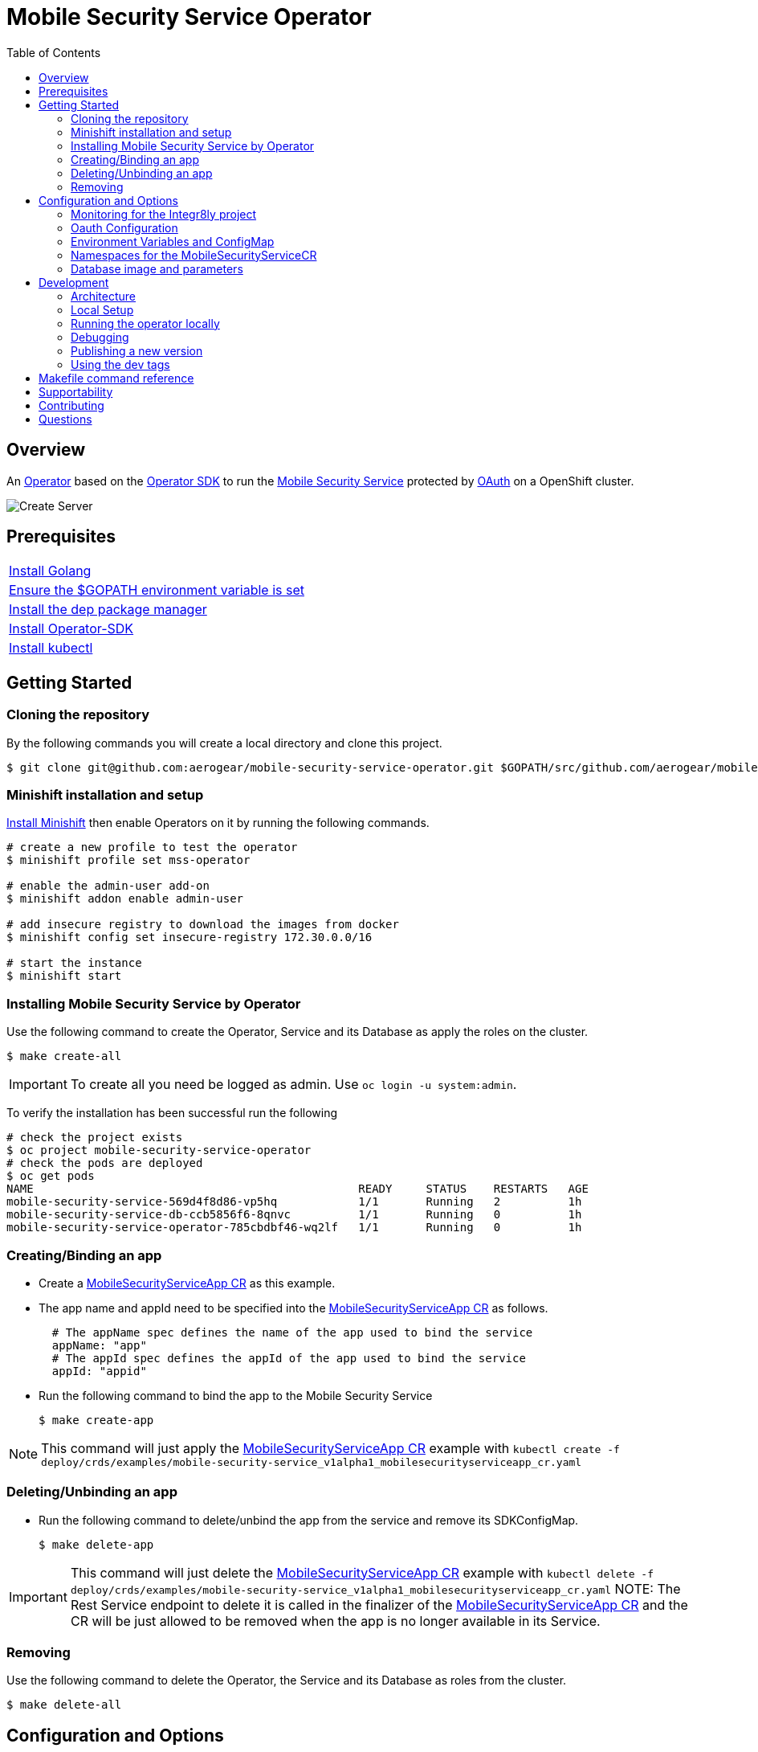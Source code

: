 ifdef::env-github[]
:status:
:tip-caption: :bulb:
:note-caption: :information_source:
:important-caption: :heavy_exclamation_mark:
:caution-caption: :fire:
:warning-caption: :warning:
:table-caption!:
:namespace: mobile-security-service
endif::[]

:toc:
:toc-placement!:

= Mobile Security Service Operator

ifdef::status[]
.*Project health*
image:https://circleci.com/gh/aerogear/mobile-security-service.svg?style=svg[Build Status (CircleCI), link=https://circleci.com/gh/aerogear/mobile-security-service]
image:https://img.shields.io/:license-Apache2-blue.svg[License (License), link=http://www.apache.org/licenses/LICENSE-2.0]
image:https://coveralls.io/repos/github/aerogear/mobile-security-service-operator/badge.svg?branch=master[Coverage Status (Coveralls), link=https://coveralls.io/github/aerogear/mobile-security-service-operator?branch=master]
image:https://goreportcard.com/badge/github.com/aerogear/mobile-security-service-operator[Go Report Card (Go Report Card), link=https://goreportcard.com/report/github.com/aerogear/mobile-security-service-operator]
endif::[]

:toc:
toc::[]

== Overview

An https://commons.openshift.org/sig/OpenshiftOperators.html[Operator] based on the https://github.com/operator-framework/operator-sdk[Operator SDK] to run the https://github.com/aerogear/mobile-security-service[Mobile Security Service] protected by https://github.com/openshift/oauth-proxy[OAuth] on a OpenShift cluster.

image::https://user-images.githubusercontent.com/7708031/55628052-9ad02d00-57a7-11e9-8a53-f1d5c845358a.png[Create Server,align="center"]

== Prerequisites

|===
|https://golang.org/doc/install[Install Golang]
|https://github.com/golang/go/wiki/SettingGOPATH[Ensure the $GOPATH environment variable is set]
|https://golang.github.io/dep/docs/installation.html[Install the dep package manager]
|https://github.com/operator-framework/operator-sdk#quick-start[Install Operator-SDK]
|https://kubernetes.io/docs/tasks/tools/install-kubectl/#install-kubectl[Install kubectl]
|===

== Getting Started

=== Cloning the repository

By the following commands you will create a local directory and clone this project.

[source,shell]
----
$ git clone git@github.com:aerogear/mobile-security-service-operator.git $GOPATH/src/github.com/aerogear/mobile-security-service-operator
----

=== Minishift installation and setup

https://docs.okd.io/latest/minishift/getting-started/installing.html[Install Minishift] then enable Operators on it by running the following commands.

[source,shell]
----
# create a new profile to test the operator
$ minishift profile set mss-operator

# enable the admin-user add-on
$ minishift addon enable admin-user

# add insecure registry to download the images from docker
$ minishift config set insecure-registry 172.30.0.0/16

# start the instance
$ minishift start
----

=== Installing Mobile Security Service by Operator

Use the following command to create the Operator, Service and its Database as apply the roles on the cluster.

[source,shell]
----
$ make create-all
----

IMPORTANT: To create all you need be logged as admin. Use `oc login -u system:admin`.

To verify the installation has been successful run the following
[source,shell]
----
# check the project exists 
$ oc project mobile-security-service-operator
# check the pods are deployed
$ oc get pods
NAME                                                READY     STATUS    RESTARTS   AGE
mobile-security-service-569d4f8d86-vp5hq            1/1       Running   2          1h
mobile-security-service-db-ccb5856f6-8qnvc          1/1       Running   0          1h
mobile-security-service-operator-785cbdbf46-wq2lf   1/1       Running   0          1h

----

=== Creating/Binding an app

* Create a link:./deploy/crds/examples/mobile-security-service_v1alpha1_mobilesecurityserviceapp_cr.yaml[MobileSecurityServiceApp CR] as this example.
+
* The app name and appId need to be specified into the link:./deploy/crds/examples/mobile-security-service_v1alpha1_mobilesecurityserviceapp_cr.yaml[MobileSecurityServiceApp CR] as follows.
+
[source,shell]
----
  # The appName spec defines the name of the app used to bind the service
  appName: "app"
  # The appId spec defines the appId of the app used to bind the service
  appId: "appid"
----
+
* Run the following command to bind the app to the Mobile Security Service
+
[source,shell]
----
$ make create-app
----

NOTE: This command will just apply the link:./deploy/crds/examples/mobile-security-service_v1alpha1_mobilesecurityserviceapp_cr.yaml[MobileSecurityServiceApp CR] example with `kubectl create -f deploy/crds/examples/mobile-security-service_v1alpha1_mobilesecurityserviceapp_cr.yaml`

=== Deleting/Unbinding an app

* Run the following command to delete/unbind the app from the service and remove its SDKConfigMap.
+
[source,shell]
----
$ make delete-app
----

IMPORTANT: This command will just delete the link:./deploy/crds/examples/mobile-security-service_v1alpha1_mobilesecurityserviceapp_cr.yaml[MobileSecurityServiceApp CR] example with `kubectl delete -f deploy/crds/examples/mobile-security-service_v1alpha1_mobilesecurityserviceapp_cr.yaml`
NOTE: The Rest Service endpoint to delete it is called in the finalizer of the link:./deploy/crds/examples/mobile-security-service_v1alpha1_mobilesecurityserviceapp_cr.yaml[MobileSecurityServiceApp CR] and the CR will be just allowed to be removed when the app is no longer available in its Service.

=== Removing

Use the following command to delete the Operator, the Service and its Database as roles from the cluster.

[source,shell]
----
$ make delete-all
----

== Configuration and Options

=== Monitoring for the Integr8ly project

The application-monitoring stack provisioned by the
https://github.com/integr8ly/application-monitoring-operator[application-monitoring-operator] on https://github.com/integr8ly[Integr8ly]
can be used to gather metrics from the operator. These metrics can be used by Integr8ly's application monitoring to generate  Prometheus metrics, AlertManager alerts and a Grafana dashboard 
You can run the following commands to install it manually:

[source,shell]
----
# Installation of ServiceMonitor
kubectl label namespace mobile-security-service monitoring-key=middleware
kubectl create -f deploy/service_monitor.yaml namespace mobile-security-service
kubectl create -f deploy/operator_service.yaml namespace mobile-security-service

# Add AlertManager rules to prometheus
kubectl create -f deploy/prometheus-rule.yaml namespace mobile-security-service

# Add Grafana dashboard 
kubectl create -f deploy/grafana-dashboard.yaml namespace mobile-security-service
----

As all resource are tied to the namespace mobile-security-service removing this project will remove the above resources however if you wish to remove manually 

[source,shell]
----
# Delete ServiceMonitor
kubectl delete -f deploy/service_monitor.yaml namespace mobile-security-service
kubectl delete -f deploy/operator_service.yaml namespace mobile-security-service

# Delete AlertManager rules to prometheus
kubectl delete -f deploy/prometheus-rule.yaml namespace mobile-security-service

# Delete Grafana dashboard 
kubectl delete -f deploy/grafana-dashboard.yaml namespace mobile-security-service
----

=== Oauth Configuration

An Oauth Proxy container and the required configuration will be setup by default by the operator to provide authentication to the Mobile Security Service.

=== Environment Variables and ConfigMap

Environment Variables are used to configure the https://github.com/aerogear/mobile-security-service[Mobile Security Service] Application and Database. For further information on configuration see the https://github.com/aerogear/mobile-security-service#setup-and-configurations[Setup and Configuration] section.

NOTE:

* All values used in the default configuration are sourced from the config-map which is managed and created by the Operator. This config map will be created in the Operator namespace and its name is defined by the attribute `configMapName` in the link:./deploy/crds/mobile-security-service_v1alpha1_mobilesecurityservice_cr.yaml[MobileSecurityService CR].
* If the name of this ConfigMap is not specified then the name of the Mobile Security Service instance will be used instead.

=== Namespaces for the MobileSecurityServiceCR

This operator will just working with the namespaces which are specified in the environment variable `APP_NAMESPACES` and the link:./deploy/crds/examples/mobile-security-service_v1alpha1_mobilesecurityserviceapp_cr.yaml[MobileSecurityServiceApp CR] which be applied in a NAMESPACE which was not defined on it will be ignored. See its configuration into the link:./deploy/operator.yaml[operator.yaml] file.

IMPORTANT:The values should be informed split by `;`.

NOTE: To run the project locally export the ENV VAR. E.g `export APP_NAMESPACES=mobile-security-service-apps`

=== Database image and parameters

The database image and its parameters and their default values are configurable and specified by the link:./deploy/crds/mobile-security-service_v1alpha1_mobilesecurityservicedb_cr.yaml[MobileSecurityServiceDB CR].

== Development

=== Architecture

This operator is `cluster-scoped`. For further information see the https://github.com/operator-framework/operator-sdk/blob/master/doc/user-guide.md#operator-scope[Operator Scope] section in the Operator Framework documentation. Also, check its roles in link:./deploy/[Deploy] directory.

NOTE: The operator, application and database will be installed in the namespace `{namespace}` which will be created by this project.

==== CRD Definitions

|===
| *CustomResourceDefinition*    | *Description*
| link:./deploy/crds/mobile-security-service_v1alpha1_mobilesecurityservice_crd.yaml[MobileSecurityService]             | Packages, manages, installs and configures the https://github.com/aerogear/mobile-security-service[Mobile Security Service] on the cluster.
| link:./deploy/crds/mobile-security-service_v1alpha1_mobilesecurityservicedb_crd.yaml[MobileSecurityServiceDB]             | Packages, manages, installs and configures the https://github.com/aerogear/mobile-security-service[Mobile Security Service] Database on the cluster.
| link:./deploy/crds/mobile-security-service_v1alpha1_mobilesecurityserviceapp_crd.yaml[MobileSecurityServiceApp]             | Creates and update the app in the Service REST API and create the SDK Config Map.
|===

==== Resources managed by each CRD Controller

* *link:./pkg/controller/mobilesecurityservice/controller.go[Mobile Security Service]*
+
|===
| *Resource*    | *Description*
| link:./pkg/controller/mobilesecurityservice/configmaps.go[configmaps.go]             | Define the ConfigMap resources required for the Mobile Security Service Application and its Database. It will create the mobile-security-service-app` which map the values used in the Environment Variables of both.
| link:./pkg/controller/mobilesecurityservice/deployments.go[deployments.go]           | Define the Deployment resource of Mobile Security Service Application. (E.g container and resources definitions)
| link:./pkg/controller/mobilesecurityservice/route.go[route.go]                       | Define the route resource required to expose the Mobile Security Service (REST Service and UI).
| link:./pkg/controller/mobilesecurityservice/services.go[services.go]                 | Define the Service resource of Mobile Security Service Application.
|===

* *link:./pkg/controller/mobilesecurityservicedb/controller.go[Mobile Security Service Database]*
+
|===
| *Resource*    | *Description*
| link:./pkg/controller/mobilesecurityservicedb/deployments.go[deployments.go]           | Define the Deployment resource of Mobile Security Service Database. (E.g container and resources definitions)
| link:./pkg/controller/mobilesecurityservicedb/pvs.go[pvs.go]                           | Define the PersistentVolumeClaim resource used by its Database.
| link:./pkg/controller/mobilesecurityservice/services.go[services.go]                   | Define the Service resource of Mobile Security Service Database.
|===

* *link:./pkg/controller/mobilesecurityserviceapp/controller.go[Mobile Security Service App]*
+
|===
| *Resource*    | *Description*
| link:./pkg/controller/mobilesecurityserviceapp/configmaps.go[configmaps.go]           | Define the ConfigMap resources managed by the Bind. It creates the ConfigMap with the config JSON for the SDK and the app by the REST API. Note that each application has our own Bind CR applied.
|===

==== Status Definition per Types

* link:./pkg/apis/mobilesecurityservice/v1alpha1/mobilesecurityservice_types.go[MobileSecurityService]
+
|===
| *Status*    | *Description*
| `appStatus` | For this status is expected the value `OK` which means that all required Kubernetes/OCP objects are created.
| `configMapName` | Name of the configMap created with the Environment Variables.
| `deploymentName` | Name of the deployment object created for the App.
| `deploymentStatus` | Deployment Status from ks8 API. ( https://kubernetes.io/docs/reference/federation/extensions/v1beta1/definitions/#_v1beta1_deploymentstatus[v1beta1.DeploymentStatus] )
| `serviceName` | Name of the service object created for the App.
| `serviceStatus` | Deployment Status from ks8 API. ( https://kubernetes.io/docs/reference/federation/v1/definitions/#_v1_servicestatus[v1.ServiceStatus] )
| `routeName` | Name of the route object created for the App.
| `routeStatus` | Route Status from OCP API. ( https://docs.openshift.com/container-platform/3.7/rest_api/apis-route.openshift.io/v1.Route.html#object-schema[v1.Route] )
|===

* link:./pkg/apis/mobilesecurityservice/v1alpha1/mobilesecurityservicedb_types.go[MobileSecurityServiceDB]
+
|===
| *Status*    | *Description*
| `databaseStatus` | For this status is expected the value `OK` which means that all required Kubernetes/OCP objects are created.
| `deploymentName` | Name of the deployment object created for the Database.
| `deploymentStatus` | Deployment Status from ks8 API. ( https://kubernetes.io/docs/reference/federation/extensions/v1beta1/definitions/#_v1beta1_deploymentstatus[v1beta1.DeploymentStatus] )
| `serviceName` | Name of the service object created for the Database.
| `serviceStatus` | Deployment Status from ks8 API. ( https://kubernetes.io/docs/reference/federation/v1/definitions/#_v1_servicestatus[v1.ServiceStatus] )
| `PersistentVolumeClaimName` | Name of the PersistentVolumeClaimName object created for the Database.
|===

* link:./pkg/apis/mobilesecurityservice/v1alpha1/mobilesecurityserviceapp_types.go[MobileSecurityServiceApp]
+
|===
| *Status*    | *Description*
| `bindStatus` | For this status is expected the value `OK` which means that the app was created in the Rest Service API as its SDKConfigMap.
| `SDKConfigMapName` | Name of the config map object created for the app with its SDK Config.
|===

=== Local Setup

Run the following command to setup this project locally.

[source,yaml]
----
$ make setup
----

=== Running the operator locally

The following command will install the operator in the cluster and run the changes performed locally without the need to publish a `dev tag. In this way, you can verify your code in the development environment.

[source,yaml]
----
$ make run-local
----

IMPORTANT: The local changes are applied when the command `operator-sdk up local --namespace={namespace}` is executed then it is not a hot deploy and to get the latest changes you need re-run the command.


=== Debugging

Follow the below steps to debug the project in some IDEs.

NOTE: The code needs to be compiled/built first.

==== IntelliJ IDEA / GoLand

[source,shell]
----
$ make debug-setup
$ cd cmd/manager/
$ dlv debug --headless --listen=:2345 --api-version=2
----

Then, debug the project from the IDE by using the default setup of `Go Remote` option.

==== Visual Code

[source,shell]
----
$ make debug-setup
$ dlv --listen=:2345 --headless=true --api-version=2 exec ./build/_output/bin/mobile-security-service-operator-local  --
----

debug the project using the following Visual Code launch config.

[source,yaml]
----
{
    // Use IntelliSense to learn about possible attributes.
    // Hover to view descriptions of existing attributes.
    // For more information, visit: https://go.microsoft.com/fwlink/?linkid=830387
    "version": "0.2.0",
    "configurations": [
        {
            "name": "test",
            "type": "go",
            "request": "launch",
            "mode": "remote",
            "remotePath": "${workspaceFolder}/cmd/manager/main.go",
            "port": 2345,
            "host": "127.0.0.1",
            "program": "${workspaceFolder}",
            "env": {},
            "args": []
        }
    ]
}
----

=== Publishing a new version

To publish a new version of the operator:

- bump the version TAG in the link:./Makefile[Makefile].
- bump the version in the link:./version/version.go[version.go] file.
- update the version number in the link:./deploy/operator.yaml[operator.yaml].
- update the link:./CHANGELOG.md[CHANGELOG.md]
- add a git tag to the commit you wish to build the release from
- push the tag to github (this will trigger an automated release by the CI)

Note: https://semver.org/[Semantic Versioning] should be followed.

Images for the mobile-security-service-operator are published to https://quay.io/repository/aerogear/mobile-security-service-operator[Quay.io].

==== Automated image publishing

- For every change merged to master a new image with the `master` tag is published
- For every change merged that has a git tag a new image with the `<operator-version>` and `latest` tags are published

If the image does not get built and pushed automatically the job may be re-run manually via the https://circleci.com/gh/aerogear/mobile-security-service-operator[CI dashboard]. 

==== Dev images

The following commands will build the project and publish it to `quay.io/aerogear/mobile-security-service-operator` with the tag <version>-dev.

[source,shell]
----
$ make build-dev
$ make push-dev
----

NOTE: You will require `quay.io` credentials and access to publish images to the `quay.io/aerogear` organisation.

=== Using the dev tags

To use the dev image update the image in the file link:./deploy/operator.yaml[operator.yaml] with the development tag as follows.

[source,yaml]
----
# Replace this with the built image name
image: aerogear/mobile-security-service-operator:0.1.0-dev
----

NOTE: The image/tag used from https://github.com/aerogear/mobile-security-service[Mobile Security Service] is defined in link:./deploy/crds/mobile-security-service_v1alpha1_mobilesecurityservice_cr.yaml[mobile-security-service_v1alpha1_mobilesecurityservice_cr.yaml] file.

== Makefile command reference

|===
| *Command*                        | *Description*
| `make create-all`                | Create {namespace} namespace, operator, service and roles.
| `make delete-all`                | Delete {namespace} namespace, operator, service and roles.
| `make create-oper`               | Create {namespace}  namespace, operator and roles.
| `make delete-oper`               | Delete {namespace}  namespace, operator and roles.
| `make create-service-and-db`     | Create Mobile Security Service App and its database in the project.
| `make create-service-only`       | Create Mobile Security Service App without its database.
| `make delete-service-and-db`     | Delete Mobile Security Service App and its database.
| `make delete-service-only`       | Delete Mobile Security Service App only.
| `make create-db-only`            | Create Mobile Security Service Database without its application.
| `make delete-db-only`            | Delete Mobile Security Service Database only.
| `make create-app`                | Apply the App CR . (Create/Update app in the cluster and Service, also creates ConfigMap with the public host endpoint for the init config in the mobile device(SDK) ).
| `make delete-app`                | Delete the App CR. (Delete app from the Service and SDKConfigMap).
| `make build-dev`                 | Build operator dev image with tag `quay.io/aerogear/mobile-security-service-operator:<version>-dev`.
| `make push-dev`                  | Push operator dev image to https://quay.io/repository/aerogear/mobile-security-service-operator[quay.io].
| `make build-master`              | Used by CI to build operator image from `master` branch and add `:master` tag.
| `make push-master`               | Used by CI to push image built by `make build-master` to https://quay.io/repository/aerogear/mobile-security-service-operator[quay.io registry].
| `make build-release`             | Used by CI to build operator image from a tagged commit and add `:<version>` tag.
| `make push-release`              | Used by CI to push image built by `make build-release` to https://quay.io/repository/aerogear/mobile-security-service-operator[quay.io registry].
| `make build-latest`              | Used by CI to build operator image from a tagged commit and add `:latest` tag.
| `make push-latest`               | Used by CI to push image built by `make build-latest` to https://quay.io/repository/aerogear/mobile-security-service-operator[quay.io registry].
| `make run-local`                 | Run the operator locally for development purposes.
| `make debug-setup`               | Setup environment for debug proposes.
| `make vet`                       | Examines source code and reports suspicious constructs using https://golang.org/cmd/vet/[vet].
| `make fmt`                       | Formats code using https://golang.org/cmd/gofmt/[gofmt].
|===


NOTE: The link:./Makefile[Makefile] is implemented with tasks which you should use to work with.

== Supportability

This operator was developed using mainly the Kubernetes APIs in order to be compatible with both, however, currently this project requires the usage of the https://docs.openshift.com/container-platform/3.11/rest_api/apis-route.openshift.io/v1.Route.html[v1.Route] to expose the service and https://github.com/openshift/oauth-proxy[OAuth-proxy] for authentication which make it unsupportable for Kubernetes.

== Contributing

All contributions are hugely appreciated. Please see our https://aerogear.org/community/#guides[Contributing Guide] for guidelines on how to open issues and pull requests. Please check out our link:./.github/CODE_OF_CONDUCT.md[Code of Conduct] too.

== Questions

There are a number of ways you can get in in touch with us, please see the https://aerogear.org/community/#contact[AeroGear community].
